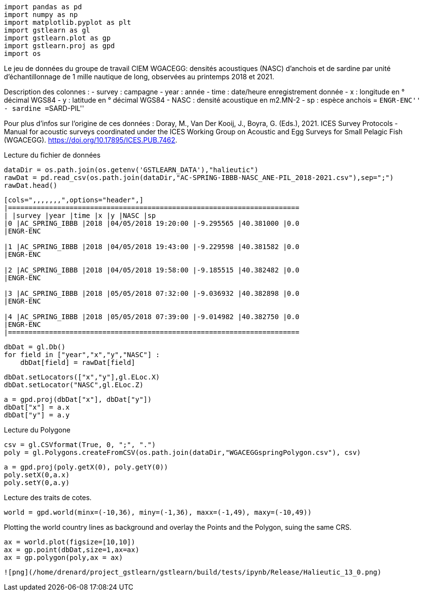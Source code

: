 [source, ipython3]
----
import pandas as pd
import numpy as np
import matplotlib.pyplot as plt
import gstlearn as gl
import gstlearn.plot as gp
import gstlearn.proj as gpd
import os
----

Le jeu de données du groupe de travail CIEM WGACEGG: densités
acoustiques (NASC) d’anchois et de sardine par unité d’échantillonnage
de 1 mille nautique de long, observées au printemps 2018 et 2021.

Description des colonnes : - survey : campagne - year : année - time :
date/heure enregistrement donnée - x : longitude en ° décimal WGS84 - y
: latitude en ° décimal WGS84 - NASC : densité acoustique en m2.MN-2 -
sp : espèce anchois = ``ENGR-ENC'' - sardine =``SARD-PIL''

Pour plus d’infos sur l’origine de ces données : Doray, M., Van Der
Kooij, J., Boyra, G. (Eds.), 2021. ICES Survey Protocols - Manual for
acoustic surveys coordinated under the ICES Working Group on Acoustic
and Egg Surveys for Small Pelagic Fish (WGACEGG).
https://doi.org/10.17895/ICES.PUB.7462.

Lecture du fichier de données

[source, ipython3]
----
dataDir = os.path.join(os.getenv('GSTLEARN_DATA'),"halieutic")
rawDat = pd.read_csv(os.path.join(dataDir,"AC-SPRING-IBBB-NASC_ANE-PIL_2018-2021.csv"),sep=";")
rawDat.head()
----


----
[cols=",,,,,,,",options="header",]
|=======================================================================
| |survey |year |time |x |y |NASC |sp
|0 |AC_SPRING_IBBB |2018 |04/05/2018 19:20:00 |-9.295565 |40.381000 |0.0
|ENGR-ENC

|1 |AC_SPRING_IBBB |2018 |04/05/2018 19:43:00 |-9.229598 |40.381582 |0.0
|ENGR-ENC

|2 |AC_SPRING_IBBB |2018 |04/05/2018 19:58:00 |-9.185515 |40.382482 |0.0
|ENGR-ENC

|3 |AC_SPRING_IBBB |2018 |05/05/2018 07:32:00 |-9.036932 |40.382898 |0.0
|ENGR-ENC

|4 |AC_SPRING_IBBB |2018 |05/05/2018 07:39:00 |-9.014982 |40.382750 |0.0
|ENGR-ENC
|=======================================================================
----

[source, ipython3]
----
dbDat = gl.Db()
for field in ["year","x","y","NASC"] :
    dbDat[field] = rawDat[field]
----

[source, ipython3]
----
dbDat.setLocators(["x","y"],gl.ELoc.X)
dbDat.setLocator("NASC",gl.ELoc.Z)
----

[source, ipython3]
----
a = gpd.proj(dbDat["x"], dbDat["y"])
dbDat["x"] = a.x
dbDat["y"] = a.y
----

Lecture du Polygone

[source, ipython3]
----
csv = gl.CSVformat(True, 0, ";", ".")
poly = gl.Polygons.createFromCSV(os.path.join(dataDir,"WGACEGGspringPolygon.csv"), csv)
----

[source, ipython3]
----
a = gpd.proj(poly.getX(0), poly.getY(0))
poly.setX(0,a.x)
poly.setY(0,a.y)
----

Lecture des traits de cotes.

[source, ipython3]
----
world = gpd.world(minx=(-10,36), miny=(-1,36), maxx=(-1,49), maxy=(-10,49))
----

Plotting the world country lines as background and overlay the Points
and the Polygon, suing the same CRS.

[source, ipython3]
----
ax = world.plot(figsize=[10,10])
ax = gp.point(dbDat,size=1,ax=ax)
ax = gp.polygon(poly,ax = ax)
----


----
![png](/home/drenard/project_gstlearn/gstlearn/build/tests/ipynb/Release/Halieutic_13_0.png)
----

[source, ipython3]
----

----
